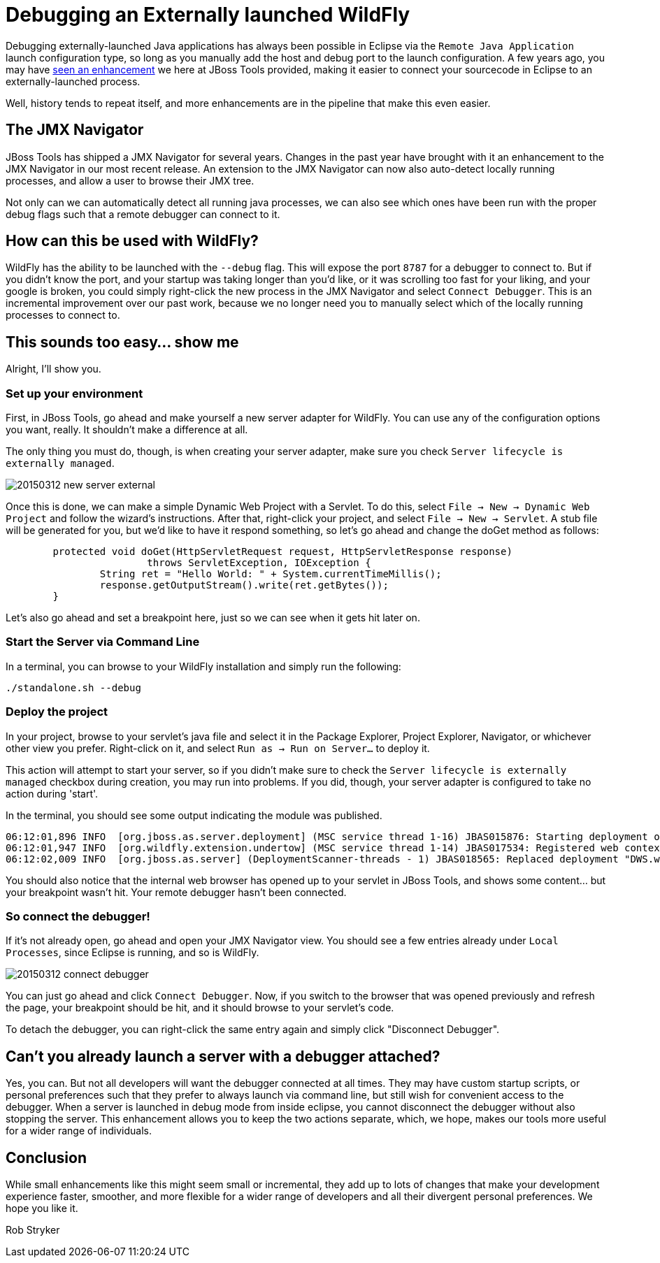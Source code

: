 = Debugging an Externally launched WildFly
:page-layout: blog
:page-author: robstryker
:page-tags: [jbosstools, devstudio, server, wildfly]

Debugging externally-launched Java applications has always been possible in Eclipse via the `Remote Java Application` launch configuration type, so long as you manually add the host and debug port to the launch configuration.  A few years ago, you may have link:http://docs.jboss.org/tools/whatsnew/core/core-news-3.3.0.M3.html[seen an enhancement] we here at JBoss Tools provided, making it easier to connect your sourcecode in Eclipse to an externally-launched process. 

Well, history tends to repeat itself, and more enhancements are in the pipeline that make this even easier. 

== The JMX Navigator

JBoss Tools has shipped a JMX Navigator for several years. Changes in the past year have brought with it an enhancement to the JMX Navigator in our most recent release. An extension to the JMX Navigator can now also auto-detect locally running processes, and allow a user to browse their JMX tree. 

Not only can we can automatically detect all running java processes, we can also see which ones have been run with the proper debug flags such that a remote debugger can connect to it. 

== How can this be used with WildFly?

WildFly has the ability to be launched with the `--debug` flag. This will expose the port `8787` for a debugger to connect to. But if you didn't know the port, and your startup was taking longer than you'd like, or it was scrolling too fast for your liking, and your google is broken, you could simply right-click the new process in the JMX Navigator and select `Connect Debugger`.  This is an incremental improvement over our past work, because we no longer need you to manually select which of the locally running processes to connect to. 

== This sounds too easy... show me

Alright, I'll show you. 

=== Set up your environment

First, in JBoss Tools, go ahead and make yourself a new server adapter for WildFly. You can use any of the configuration options you want, really. It shouldn't make a difference at all. 

The only thing you must do, though, is when creating your server adapter, make sure you check `Server lifecycle is externally managed`. 


image::images/20150312_new_server_external.png[]

Once this is done, we can make a simple Dynamic Web Project with a Servlet. To do this, select `File -> New -> Dynamic Web Project` and follow the wizard's instructions. After that, right-click your project, and select `File -> New -> Servlet`. A stub file will be generated for you, but we'd like to have it respond something, so let's go ahead and change the doGet method as follows:

```
	protected void doGet(HttpServletRequest request, HttpServletResponse response) 
			throws ServletException, IOException {
		String ret = "Hello World: " + System.currentTimeMillis();
		response.getOutputStream().write(ret.getBytes());
	}
```

Let's also go ahead and set a breakpoint here, just so we can see when it gets hit later on. 


=== Start the Server via Command Line

In a terminal, you can browse to your WildFly installation and simply run the following:

     ./standalone.sh --debug

=== Deploy the project

In your project, browse to your servlet's java file and select it in the Package Explorer, Project Explorer, Navigator, or whichever other view you prefer. Right-click on it, and select `Run as -> Run on Server...` to deploy it.  

This action will attempt to start your server, so if you didn't make sure to check the `Server lifecycle is externally managed` checkbox during creation, you may run into problems. If you did, though, your server adapter is configured to take no action during 'start'. 

In the terminal, you should see some output indicating the module was published.

```
06:12:01,896 INFO  [org.jboss.as.server.deployment] (MSC service thread 1-16) JBAS015876: Starting deployment of "DWS.war" (runtime-name: "DWS.war")
06:12:01,947 INFO  [org.wildfly.extension.undertow] (MSC service thread 1-14) JBAS017534: Registered web context: /DWS
06:12:02,009 INFO  [org.jboss.as.server] (DeploymentScanner-threads - 1) JBAS018565: Replaced deployment "DWS.war" with deployment "DWS.war"
```

You should also notice that the internal web browser has opened up to your servlet in JBoss Tools, and shows some content... but your breakpoint wasn't hit. Your remote debugger hasn't been connected. 

=== So connect the debugger!

If it's not already open, go ahead and open your JMX Navigator view. You should see a few entries already under `Local Processes`, since Eclipse is running, and so is WildFly. 


image::images/20150312_connect_debugger.png[]

You can just go ahead and click `Connect Debugger`. Now, if you switch to the browser that was opened previously and refresh the page, your breakpoint should be hit, and it should browse to your servlet's code. 

To detach the debugger, you can right-click the same entry again and simply click "Disconnect Debugger". 


== Can't you already launch a server with a debugger attached?

Yes, you can. But not all developers will want the debugger connected at all times. 
They may have custom startup scripts, or personal preferences such that they prefer
to always launch via command line, but still wish for convenient access 
to the debugger.   When a server is launched in debug mode from inside
eclipse, you cannot disconnect the debugger without also stopping the server. 
This enhancement allows you to keep the two actions separate, which, we hope, 
makes our tools more useful for a wider range of individuals. 

== Conclusion

While small enhancements like this might seem small or incremental, 
they add up to lots of changes that make your development experience faster, 
smoother, and more flexible for a wider range of developers and all their 
divergent personal preferences. We hope you like it. 

Rob Stryker 
